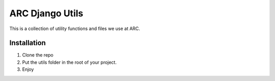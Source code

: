 =====================
ARC Django Utils
=====================

This is a collection of utility functions and files we use at ARC. 

Installation
============

1. Clone the repo
2. Put the utils folder in the root of your project.
3. Enjoy
